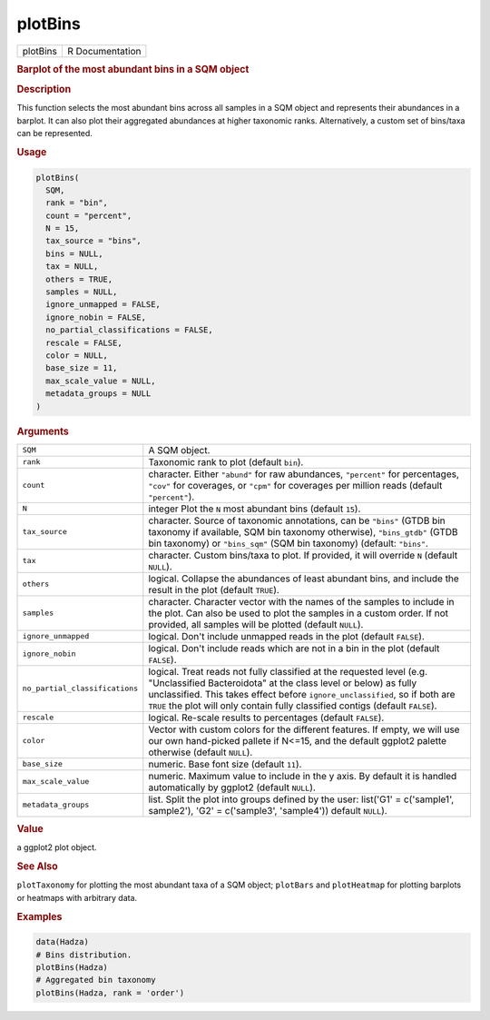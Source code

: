 ********
plotBins
********

.. container::

   ======== ===============
   plotBins R Documentation
   ======== ===============

   .. rubric:: Barplot of the most abundant bins in a SQM object
      :name: plotBins

   .. rubric:: Description
      :name: description

   This function selects the most abundant bins across all samples in a
   SQM object and represents their abundances in a barplot. It can also
   plot their aggregated abundances at higher taxonomic ranks.
   Alternatively, a custom set of bins/taxa can be represented.

   .. rubric:: Usage
      :name: usage

   .. code:: R

      plotBins(
        SQM,
        rank = "bin",
        count = "percent",
        N = 15,
        tax_source = "bins",
        bins = NULL,
        tax = NULL,
        others = TRUE,
        samples = NULL,
        ignore_unmapped = FALSE,
        ignore_nobin = FALSE,
        no_partial_classifications = FALSE,
        rescale = FALSE,
        color = NULL,
        base_size = 11,
        max_scale_value = NULL,
        metadata_groups = NULL
      )

   .. rubric:: Arguments
      :name: arguments

   +--------------------------------+------------------------------------+
   | ``SQM``                        | A SQM object.                      |
   +--------------------------------+------------------------------------+
   | ``rank``                       | Taxonomic rank to plot (default    |
   |                                | ``bin``).                          |
   +--------------------------------+------------------------------------+
   | ``count``                      | character. Either ``"abund"`` for  |
   |                                | raw abundances, ``"percent"`` for  |
   |                                | percentages, ``"cov"`` for         |
   |                                | coverages, or ``"cpm"`` for        |
   |                                | coverages per million reads        |
   |                                | (default ``"percent"``).           |
   +--------------------------------+------------------------------------+
   | ``N``                          | integer Plot the ``N`` most        |
   |                                | abundant bins (default ``15``).    |
   +--------------------------------+------------------------------------+
   | ``tax_source``                 | character. Source of taxonomic     |
   |                                | annotations, can be ``"bins"``     |
   |                                | (GTDB bin taxonomy if available,   |
   |                                | SQM bin taxonomy otherwise),       |
   |                                | ``"bins_gtdb"`` (GTDB bin          |
   |                                | taxonomy) or ``"bins_sqm"`` (SQM   |
   |                                | bin taxonomy) (default:            |
   |                                | ``"bins"``.                        |
   +--------------------------------+------------------------------------+
   | ``tax``                        | character. Custom bins/taxa to     |
   |                                | plot. If provided, it will         |
   |                                | override ``N`` (default ``NULL``). |
   +--------------------------------+------------------------------------+
   | ``others``                     | logical. Collapse the abundances   |
   |                                | of least abundant bins, and        |
   |                                | include the result in the plot     |
   |                                | (default ``TRUE``).                |
   +--------------------------------+------------------------------------+
   | ``samples``                    | character. Character vector with   |
   |                                | the names of the samples to        |
   |                                | include in the plot. Can also be   |
   |                                | used to plot the samples in a      |
   |                                | custom order. If not provided, all |
   |                                | samples will be plotted (default   |
   |                                | ``NULL``).                         |
   +--------------------------------+------------------------------------+
   | ``ignore_unmapped``            | logical. Don't include unmapped    |
   |                                | reads in the plot (default         |
   |                                | ``FALSE``).                        |
   +--------------------------------+------------------------------------+
   | ``ignore_nobin``               | logical. Don't include reads which |
   |                                | are not in a bin in the plot       |
   |                                | (default ``FALSE``).               |
   +--------------------------------+------------------------------------+
   | ``no_partial_classifications`` | logical. Treat reads not fully     |
   |                                | classified at the requested level  |
   |                                | (e.g. "Unclassified Bacteroidota"  |
   |                                | at the class level or below) as    |
   |                                | fully unclassified. This takes     |
   |                                | effect before                      |
   |                                | ``ignore_unclassified``, so if     |
   |                                | both are ``TRUE`` the plot will    |
   |                                | only contain fully classified      |
   |                                | contigs (default ``FALSE``).       |
   +--------------------------------+------------------------------------+
   | ``rescale``                    | logical. Re-scale results to       |
   |                                | percentages (default ``FALSE``).   |
   +--------------------------------+------------------------------------+
   | ``color``                      | Vector with custom colors for the  |
   |                                | different features. If empty, we   |
   |                                | will use our own hand-picked       |
   |                                | pallete if N<=15, and the default  |
   |                                | ggplot2 palette otherwise (default |
   |                                | ``NULL``).                         |
   +--------------------------------+------------------------------------+
   | ``base_size``                  | numeric. Base font size (default   |
   |                                | ``11``).                           |
   +--------------------------------+------------------------------------+
   | ``max_scale_value``            | numeric. Maximum value to include  |
   |                                | in the y axis. By default it is    |
   |                                | handled automatically by ggplot2   |
   |                                | (default ``NULL``).                |
   +--------------------------------+------------------------------------+
   | ``metadata_groups``            | list. Split the plot into groups   |
   |                                | defined by the user: list('G1' =   |
   |                                | c('sample1', sample2'), 'G2' =     |
   |                                | c('sample3', 'sample4')) default   |
   |                                | ``NULL``).                         |
   +--------------------------------+------------------------------------+

   .. rubric:: Value
      :name: value

   a ggplot2 plot object.

   .. rubric:: See Also
      :name: see-also

   ``plotTaxonomy`` for plotting the most abundant taxa of a SQM object;
   ``plotBars`` and ``plotHeatmap`` for plotting barplots or heatmaps
   with arbitrary data.

   .. rubric:: Examples
      :name: examples

   .. code:: R

      data(Hadza)
      # Bins distribution.
      plotBins(Hadza)
      # Aggregated bin taxonomy
      plotBins(Hadza, rank = 'order')
